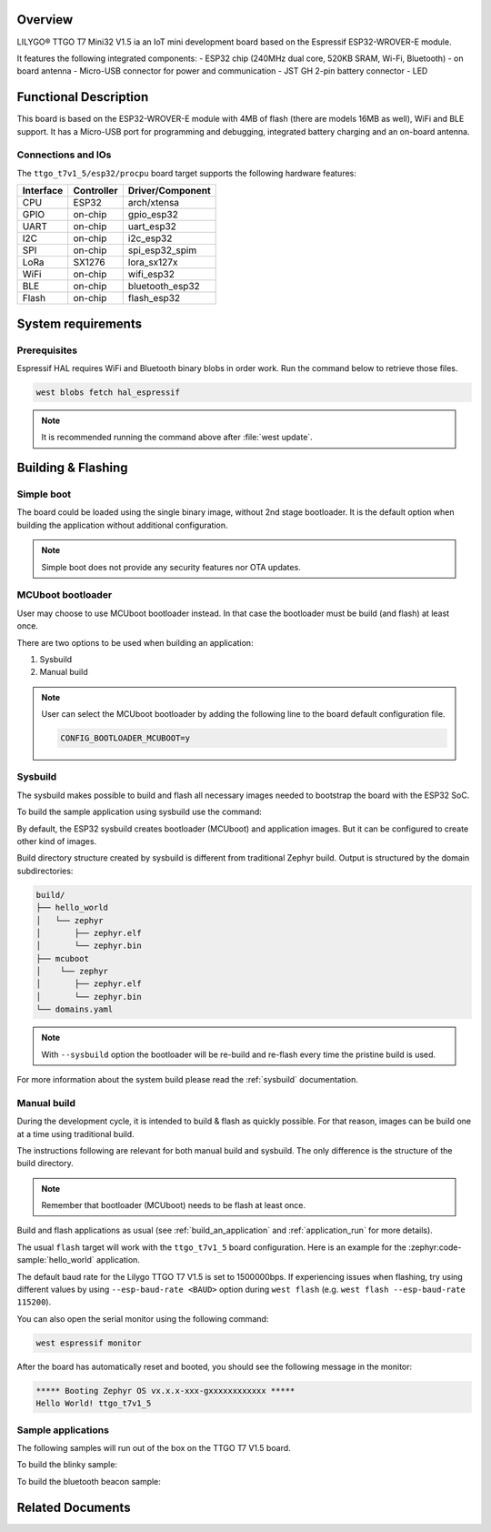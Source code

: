 .. zephyr:board:: ttgo_t7v1_5

Overview
********

LILYGO® TTGO T7 Mini32 V1.5 ia an IoT mini development board
based on the Espressif ESP32-WROVER-E module.

It features the following integrated components:
- ESP32 chip (240MHz dual core, 520KB SRAM, Wi-Fi, Bluetooth)
- on board antenna
- Micro-USB connector for power and communication
- JST GH 2-pin battery connector
- LED

Functional Description
**********************
This board is based on the ESP32-WROVER-E module with 4MB of flash (there
are models 16MB as well), WiFi and BLE support. It has a Micro-USB port for
programming and debugging, integrated battery charging and an on-board antenna.

Connections and IOs
===================

The ``ttgo_t7v1_5/esp32/procpu`` board target supports the following hardware features:

+-----------+------------+------------------+
| Interface | Controller | Driver/Component |
+===========+============+==================+
| CPU       | ESP32      | arch/xtensa      |
+-----------+------------+------------------+
| GPIO      | on-chip    | gpio_esp32       |
+-----------+------------+------------------+
| UART      | on-chip    | uart_esp32       |
+-----------+------------+------------------+
| I2C       | on-chip    | i2c_esp32        |
+-----------+------------+------------------+
| SPI       | on-chip    | spi_esp32_spim   |
+-----------+------------+------------------+
| LoRa      | SX1276     | lora_sx127x      |
+-----------+------------+------------------+
| WiFi      | on-chip    | wifi_esp32       |
+-----------+------------+------------------+
| BLE       | on-chip    | bluetooth_esp32  |
+-----------+------------+------------------+
| Flash     | on-chip    | flash_esp32      |
+-----------+------------+------------------+

System requirements
*******************

Prerequisites
=============

Espressif HAL requires WiFi and Bluetooth binary blobs in order work. Run the command
below to retrieve those files.

.. code-block:: console

   west blobs fetch hal_espressif

.. note::

   It is recommended running the command above after :file:`west update`.

Building & Flashing
*******************

Simple boot
===========

The board could be loaded using the single binary image, without 2nd stage bootloader.
It is the default option when building the application without additional configuration.

.. note::

   Simple boot does not provide any security features nor OTA updates.

MCUboot bootloader
==================

User may choose to use MCUboot bootloader instead. In that case the bootloader
must be build (and flash) at least once.

There are two options to be used when building an application:

1. Sysbuild
2. Manual build

.. note::

   User can select the MCUboot bootloader by adding the following line
   to the board default configuration file.

   .. code:: cfg

      CONFIG_BOOTLOADER_MCUBOOT=y

Sysbuild
========

The sysbuild makes possible to build and flash all necessary images needed to
bootstrap the board with the ESP32 SoC.

To build the sample application using sysbuild use the command:

.. zephyr-app-commands::
   :tool: west
   :app: samples/hello_world
   :board: ttgo_t7v1_5/esp32/procpu
   :goals: build
   :west-args: --sysbuild
   :compact:

By default, the ESP32 sysbuild creates bootloader (MCUboot) and application
images. But it can be configured to create other kind of images.

Build directory structure created by sysbuild is different from traditional
Zephyr build. Output is structured by the domain subdirectories:

.. code-block::

  build/
  ├── hello_world
  │   └── zephyr
  │       ├── zephyr.elf
  │       └── zephyr.bin
  ├── mcuboot
  │    └── zephyr
  │       ├── zephyr.elf
  │       └── zephyr.bin
  └── domains.yaml

.. note::

   With ``--sysbuild`` option the bootloader will be re-build and re-flash
   every time the pristine build is used.

For more information about the system build please read the :ref:`sysbuild` documentation.

Manual build
============

During the development cycle, it is intended to build & flash as quickly possible.
For that reason, images can be build one at a time using traditional build.

The instructions following are relevant for both manual build and sysbuild.
The only difference is the structure of the build directory.

.. note::

   Remember that bootloader (MCUboot) needs to be flash at least once.

Build and flash applications as usual (see :ref:`build_an_application` and
:ref:`application_run` for more details).

.. zephyr-app-commands::
   :zephyr-app: samples/hello_world
   :board: ttgo_t7v1_5/esp32/procpu
   :goals: build

The usual ``flash`` target will work with the ``ttgo_t7v1_5`` board
configuration. Here is an example for the :zephyr:code-sample:`hello_world`
application.

.. zephyr-app-commands::
   :zephyr-app: samples/hello_world
   :board: ttgo_t7v1_5/esp32/procpu
   :goals: flash

The default baud rate for the Lilygo TTGO T7 V1.5 is set to 1500000bps. If experiencing issues when flashing,
try using different values by using ``--esp-baud-rate <BAUD>`` option during
``west flash`` (e.g. ``west flash --esp-baud-rate 115200``).

You can also open the serial monitor using the following command:

.. code-block:: shell

   west espressif monitor

After the board has automatically reset and booted, you should see the following
message in the monitor:

.. code-block:: console

   ***** Booting Zephyr OS vx.x.x-xxx-gxxxxxxxxxxxx *****
   Hello World! ttgo_t7v1_5

Sample applications
===================

The following samples will run out of the box on the TTGO T7 V1.5 board.

To build the blinky sample:

.. zephyr-app-commands::
   :tool: west
   :app: samples/basic/blinky
   :board: ttgo_t7v1_5/esp32/procpu
   :goals: build

To build the bluetooth beacon sample:

.. zephyr-app-commands::
   :tool: west
   :app: samples/bluetooth/beacon
   :board: ttgo_t7v1_5/esp32/procpu
   :goals: build


Related Documents
*****************
.. _`Lilygo TTGO T7-V1.5 schematic`: https://github.com/LilyGO/TTGO-T7-Demo/blob/master/t7_v1.5.pdf
.. _`Lilygo github repo`: https://github.com/LilyGO/TTGO-T7-Demo/tree/master
.. _`Espressif ESP32-WROVER-E datasheet`: https://www.espressif.com/sites/default/files/documentation/esp32-wrover-e_esp32-wrover-ie_datasheet_en.pdf
.. _`OpenOCD ESP32`: https://github.com/espressif/openocd-esp32/releases
